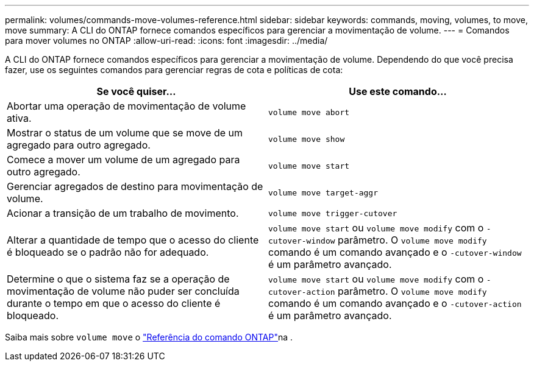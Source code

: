 ---
permalink: volumes/commands-move-volumes-reference.html 
sidebar: sidebar 
keywords: commands, moving, volumes, to move, move 
summary: A CLI do ONTAP fornece comandos específicos para gerenciar a movimentação de volume. 
---
= Comandos para mover volumes no ONTAP
:allow-uri-read: 
:icons: font
:imagesdir: ../media/


[role="lead"]
A CLI do ONTAP fornece comandos específicos para gerenciar a movimentação de volume. Dependendo do que você precisa fazer, use os seguintes comandos para gerenciar regras de cota e políticas de cota:

[cols="2*"]
|===
| Se você quiser... | Use este comando... 


 a| 
Abortar uma operação de movimentação de volume ativa.
 a| 
`volume move abort`



 a| 
Mostrar o status de um volume que se move de um agregado para outro agregado.
 a| 
`volume move show`



 a| 
Comece a mover um volume de um agregado para outro agregado.
 a| 
`volume move start`



 a| 
Gerenciar agregados de destino para movimentação de volume.
 a| 
`volume move target-aggr`



 a| 
Acionar a transição de um trabalho de movimento.
 a| 
`volume move trigger-cutover`



 a| 
Alterar a quantidade de tempo que o acesso do cliente é bloqueado se o padrão não for adequado.
 a| 
`volume move start` ou `volume move modify` com o `-cutover-window` parâmetro. O `volume move modify` comando é um comando avançado e o `-cutover-window` é um parâmetro avançado.



 a| 
Determine o que o sistema faz se a operação de movimentação de volume não puder ser concluída durante o tempo em que o acesso do cliente é bloqueado.
 a| 
`volume move start` ou `volume move modify` com o `-cutover-action` parâmetro. O `volume move modify` comando é um comando avançado e o `-cutover-action` é um parâmetro avançado.

|===
Saiba mais sobre `volume move` o link:https://docs.netapp.com/us-en/ontap-cli/search.html?q=volume+move["Referência do comando ONTAP"^]na .
